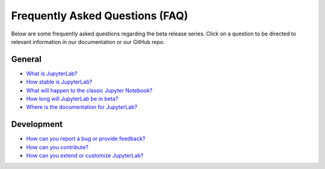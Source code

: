 Frequently Asked Questions (FAQ)
================================

Below are some frequently asked questions regarding the beta release
series. Click on a question to be directed to relevant information in
our documentation or our GitHub repo.

General
-------

-  `What is
   JupyterLab? <https://jupyterlab.readthedocs.io/en/stable/getting_started/overview.html>`__
-  `How stable is
   JupyterLab? <https://jupyterlab.readthedocs.io/en/stable/getting_started/overview.html#stability>`__
-  `What will happen to the classic Jupyter
   Notebook? <https://jupyterlab.readthedocs.io/en/stable/getting_started/overview.html#classic>`__
-  `How long will JupyterLab be in beta? <https://jupyterlab.readthedocs.io/en/stable/getting_started/overview.html#beta>`__
-  `Where is the documentation for
   JupyterLab? <https://jupyterlab.readthedocs.io/en/stable/>`__

Development
-----------

-  `How can you report a bug or provide
   feedback? <https://github.com/jupyterlab/jupyterlab/issues>`__
-  `How can you
   contribute? <https://github.com/jupyterlab/jupyterlab/blob/master/CONTRIBUTING.md>`__
-  `How can you extend or customize
   JupyterLab? <https://jupyterlab.readthedocs.io/en/stable/user/extensions.html>`__
